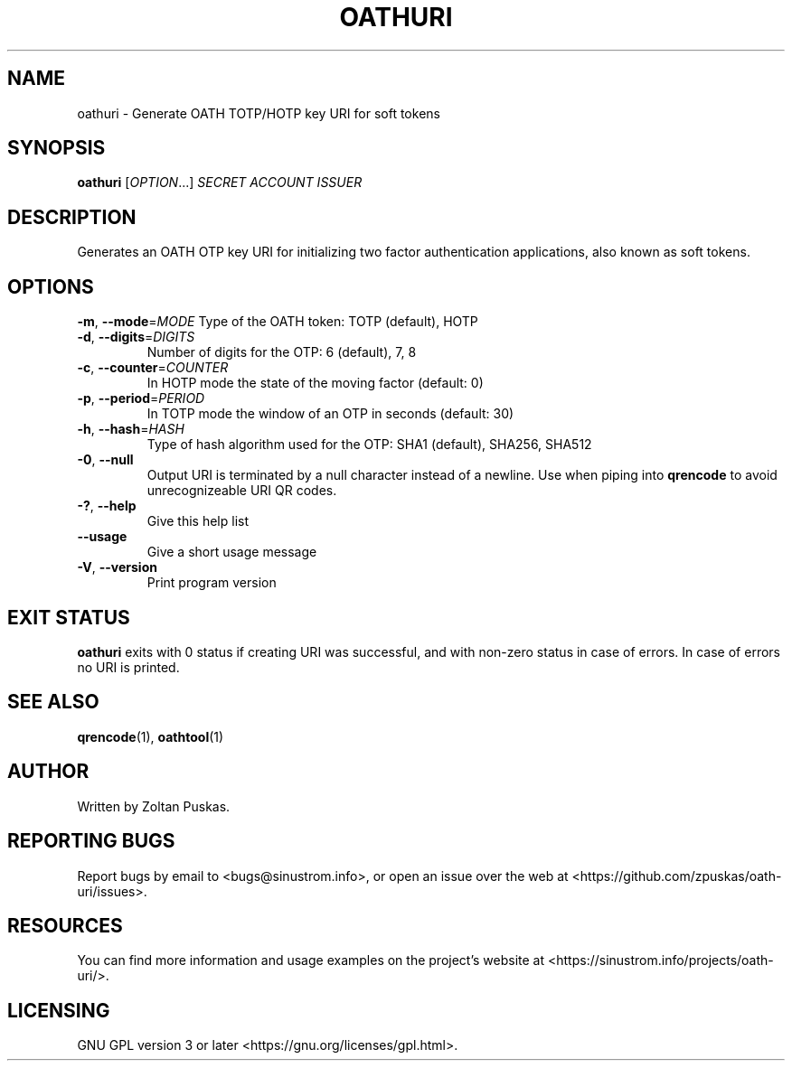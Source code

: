 .TH OATHURI "1" "January 2018" "oathuri 1.0.0" "User Commands"
.SH NAME
oathuri \- Generate OATH TOTP/HOTP key URI for soft tokens
.SH SYNOPSIS
.B oathuri
[\fI\,OPTION\/\fR...] \fI\,SECRET ACCOUNT ISSUER\/\fR
.SH DESCRIPTION
Generates an OATH OTP key URI for initializing two factor authentication
applications, also known as soft tokens.
.SH OPTIONS
\fB\-m\fR, \fB\-\-mode\fR=\fI\,MODE\/\fR
Type of the OATH token: TOTP (default), HOTP
.TP
\fB\-d\fR, \fB\-\-digits\fR=\fI\,DIGITS\/\fR
Number of digits for the OTP: 6 (default), 7, 8
.TP
\fB\-c\fR, \fB\-\-counter\fR=\fI\,COUNTER\/\fR
In HOTP mode the state of the moving factor (default: 0)
.TP
\fB\-p\fR, \fB\-\-period\fR=\fI\,PERIOD\/\fR
In TOTP mode the window of an OTP in seconds (default: 30)
.TP
\fB\-h\fR, \fB\-\-hash\fR=\fI\,HASH\/\fR
Type of hash algorithm used for the OTP: SHA1 (default), SHA256, SHA512
.TP
\fB\-0\fR, \fB\-\-null\fR
Output URI is terminated by a null character instead of a newline. Use when
piping into \fBqrencode\fR to avoid unrecognizeable URI QR codes. 
.TP
\fB\-?\fR, \fB\-\-help\fR
Give this help list
.TP
\fB\-\-usage\fR
Give a short usage message
.TP
\fB\-V\fR, \fB\-\-version\fR
Print program version
.SH "EXIT STATUS"
\fBoathuri\fR exits with 0 status if creating URI was successful, and with
non\-zero status in case of errors. In case of errors no URI is printed.
.SH "SEE ALSO"
\fBqrencode\fR(1), \fBoathtool\fR(1)
.SH AUTHOR
Written by Zoltan Puskas.
.SH "REPORTING BUGS"
Report bugs by email to <bugs@sinustrom.info>, or open an issue over the web at
<https://github.com/zpuskas/oath-uri/issues>.
.SH RESOURCES
You can find more information and usage examples on the project's website at
<https://sinustrom.info/projects/oath-uri/>.
.SH LICENSING
.nf 
GNU GPL version 3 or later <https://gnu.org/licenses/gpl.html>.
.fi
